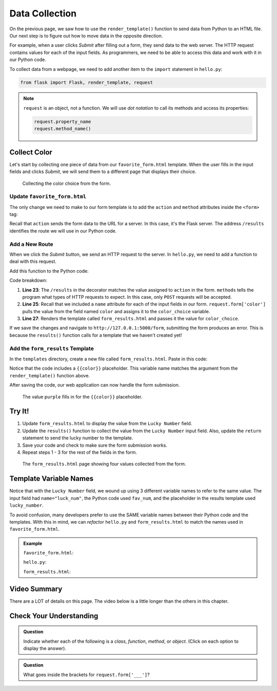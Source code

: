 Data Collection
===============

On the previous page, we saw how to use the ``render_template()`` function to
send data from Python to an HTML file. Our next step is to figure out how to
move data in the opposite direction.

For example, when a user clicks *Submit* after filling out a form, they send
data to the web server. The HTTP request contains values for each of the input
fields. As programmers, we need to be able to access this data and work with it
in our Python code.

To collect data from a webpage, we need to add another item to the ``import``
statement in ``hello.py``:

.. sourcecode:: Python

   from flask import Flask, render_template, request

.. admonition:: Note

   ``request`` is an object, not a function. We will use *dot notation* to call
   its methods and access its properties:

   .. sourcecode:: Python

      request.property_name
      request.method_name()

Collect Color
-------------

Let's start by collecting one piece of data from our ``favorite_form.html``
template. When the user fills in the input fields and clicks *Submit*, we will
send them to a different page that displays their choice.

.. figure:: figures/color-submit.gif
   :alt: GIF showing the collection of a color value from the form.

   Collecting the color choice from the form.

Update ``favorite_form.html``
^^^^^^^^^^^^^^^^^^^^^^^^^^^^^

The only change we need to make to our form template is to add the ``action``
and ``method`` attributes inside the ``<form>`` tag:

.. sourcecode:: html
   :lineno-start: 9

   <form action="/results" method="POST">  <!-- Change this line -->
      <h2>A Few Of My Favorite Things</h2>
      <label>Favorite Color: <input type="text" name="color"/></label><br>
      <label>Lucky Number: <input type="number" name="luck_num"/></label><br>
      <label>Favorite Class: <input type="text" name="fav_class"/></label><br>
      <label>Favorite Pixar Movie: <input type="text" name="best_pix"/></label><br>
      <button>Submit</button>
   </form>

Recall that ``action`` sends the form data to the URL for a server. In this
case, it's the Flask server. The address ``/results`` identifies the route we
will use in our Python code.

Add a New Route
^^^^^^^^^^^^^^^

When we click the *Submit* button, we send an HTTP request to the server. In
``hello.py``, we need to add a function to deal with this request.

Add this function to the Python code:

.. sourcecode:: Python
   :lineno-start: 23

   @app.route('/results', methods=["POST"])
   def results():
      color_choice = request.form['color']

      return render_template('form_results.html', color = color_choice)

Code breakdown:

#. **Line 23**: The ``/results`` in the decorator matches the value assigned to
   ``action`` in the form. ``methods`` tells the program what types of HTTP
   requests to expect. In this case, only ``POST`` requests will be accepted.
#. **Line 25**: Recall that we included a ``name`` attribute for each of the
   input fields in our form. ``request.form['color']`` pulls the value from the
   field named ``color`` and assigns it to the ``color_choice`` variable.
#. **Line 27**: Renders the template called ``form_results.html`` and passes it
   the value for ``color_choice``.

If we save the changes and navigate to ``http://127.0.0.1:5000/form``,
submitting the form produces an error. This is because the ``results()``
function calls for a template that we haven't created yet!

Add the ``form_results`` Template
^^^^^^^^^^^^^^^^^^^^^^^^^^^^^^^^^

In the ``templates`` directory, create a new file called ``form_results.html``.
Paste in this code:

.. sourcecode:: html
   :linenos:

   <!DOCTYPE html>
   <html>
      <head>
         <meta charset="UTF-8">
         <meta name="viewport" content="width=device-width">
         <title>Favorite Results</title>
      </head>
      <body>
         <h1>Favorite Results</h1>
         <ul>
            <li><strong>Favorite Color:</strong> {{color}}</li>
         </ul>
      </body>
   </html>

Notice that the code includes a ``{{color}}`` placeholder. This variable name
matches the argument from the ``render_template()`` function above.

After saving the code, our web application can now handle the form submission.

.. figure:: figures/color-submission.png
   :alt: Showing the submitted color on the results page.
   :width: 80%

   The value ``purple`` fills in for the ``{{color}}`` placeholder.

Try It!
-------

#. Update ``form_results.html`` to display the value from the ``Lucky Number`` field.

   .. sourcecode:: html
      :lineno-start: 11

      <li><strong>Favorite Color:</strong> {{color}}</li>
      <li><strong>Lucky Number:</strong> {{lucky_number}}</li>

#. Update the ``results()`` function to collect the value from the
   ``Lucky Number`` input field. Also, update the ``return`` statement to send
   the lucky number to the template.

   .. sourcecode:: Python
      :lineno-start: 24

      def results():
         color_choice = request.form['color']
         fav_num = request.form['luck_num']

         return render_template('form_results.html', color = color_choice, lucky_number = fav_num)

#. Save your code and check to make sure the form submission works.
#. Repeat steps 1 - 3 for the rest of the fields in the form. 

.. figure:: figures/final-favorite.png
   :alt: Showing the 'results' page with all 4 labels and submitted values
   :width: 80%

   The ``form_results.html`` page showing four values collected from the form.

Template Variable Names
-----------------------

Notice that with the ``Lucky Number`` field, we wound up using 3 different
variable names to refer to the same value. The input field had
``name="luck_num"``, the Python code used ``fav_num``, and the placeholder in
the results template used ``lucky_number``.

To avoid confusion, many developers prefer to use the SAME variable names between
their Python code and the templates. With this in mind, we can *refactor* ``hello.py``
and ``form_results.html`` to match the names used in ``favorite_form.html``.

.. admonition:: Example

   ``favorite_form.html``:

   .. sourcecode:: html
      :lineno-start: 11

      <label>Favorite Color: <input type="text" name="color"/></label><br>
      <label>Lucky Number: <input type="number" name="luck_num"/></label><br>

   ``hello.py``:

   .. sourcecode:: Python
      :lineno-start: 24

      def results():
         color = request.form['color']
         luck_num = request.form['luck_num']

         return render_template('form_results.html', color = color, luck_num = luck_num)

   ``form_results.html``:

   .. sourcecode:: html
      :lineno-start: 11

      <li><strong>Favorite Color:</strong> {{color}}</li>
      <li><strong>Lucky Number:</strong> {{luck_num}}</li>

Video Summary
-------------

There are a LOT of details on this page. The video below is a little longer
than the others in this chapter.

.. raw:: html

   <section class="vid_box">
      <iframe class="vid" src="https://www.youtube.com/embed/y9foALqPE6U" frameborder="0" allow="accelerometer; autoplay; clipboard-write; encrypted-media; gyroscope; picture-in-picture" allowfullscreen></iframe>
   </section>

Check Your Understanding
------------------------

.. admonition:: Question

   Indicate whether each of the following is a *class*, *function*, *method*, or
   *object*. (Click on each option to display the answer).

   .. raw:: html

      <ol type="a">
         <li onclick="revealAnswer('A', 'class')"><code class="pre">Flask</code> <span id="A"></span></li>
         <li onclick="revealAnswer('B', 'object')"><code class="pre">request</code> <span id="B"></span></li>
         <li onclick="revealAnswer('C', 'function')"><code class="pre">render_template</code> <span id="C"></span></li>
      </ol>

.. Answers = class, object, function

.. admonition:: Question

   What goes inside the brackets for ``request.form['___']``?

   .. raw:: html

      <ol type="a">
         <li><input type="radio" name="Q2" autocomplete="off" onclick="evaluateMC(name, true)"> The <code class="pre">name</code> of the input field from the form.</li>
         <li><input type="radio" name="Q2" autocomplete="off" onclick="evaluateMC(name, false)"> The <code class="pre">id</code> of the input field from the form.</li>
         <li><input type="radio" name="Q2" autocomplete="off" onclick="evaluateMC(name, false)"> The <code class="pre">type</code> of the input field from the form.</li>
         <li><input type="radio" name="Q2" autocomplete="off" onclick="evaluateMC(name, false)"> The <code class="pre">value</code> of the input field from the form.</li>
      </ol>
      <p id="Q2"></p>

.. Answer = a
